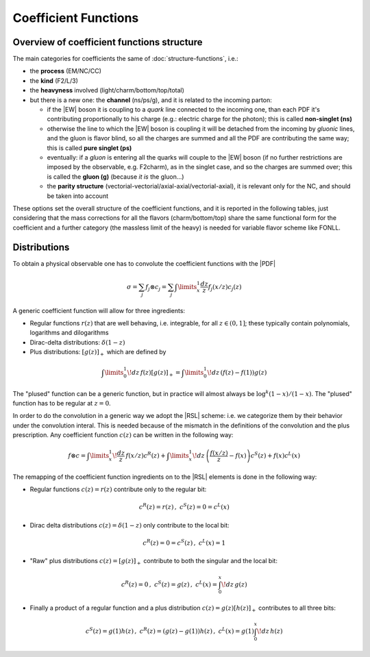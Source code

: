 Coefficient Functions
=====================

Overview of coefficient functions structure
-------------------------------------------

The main categories for coefficients the same of :doc:`structure-functions`, i.e.:

- the **process** (EM/NC/CC)
- the **kind** (F2/L/3)
- the **heavyness** involved (light/charm/bottom/top/total)
- but there is a new one: the **channel** (ns/ps/g), and it is related to the
  incoming parton:

  - if the |EW| boson it is coupling to a *quark* line connected to the incoming
    one, than each PDF it's contributing proportionally to his charge (e.g.:
    electric charge for the photon); this is called **non-singlet (ns)**
  - otherwise the line to which the |EW| boson is coupling it will be detached
    from the incoming  by *gluonic* lines, and the gluon is flavor blind, so
    all the charges are summed and all the PDF are contributing the same way;
    this is called **pure singlet (ps)**
  - eventually: if a *gluon* is entering all the quarks will couple to the |EW|
    boson (if no further restrictions are imposed by the observable, e.g.
    F2charm), as in the singlet case, and so the charges are summed over; this
    is called the **gluon (g)** (because *it is* the gluon...)
  - the **parity structure** (vectorial-vectorial/axial-axial/vectorial-axial),
    it is relevant only for the NC, and should be taken into account

These options set the overall structure of the coefficient functions, and it is
reported in the following tables, just considering that the mass corrections
for all the  flavors (charm/bottom/top) share the same functional form for the
coefficient and a further category (the massless limit of the heavy) is needed
for variable flavor scheme like FONLL.

.. csv-table:: NC coefficients
   :file: ./nc-coeffs.csv
   :delim: space
   :header-rows: 1
   :stub-columns: 1
   :align: center


.. csv-table:: CC coefficients
   :file: ./cc-coeffs.csv
   :delim: space
   :header-rows: 1
   :stub-columns: 1
   :align: center

Distributions
-------------

To obtain a physical observable one has to convolute the coefficient functions with the |PDF|

.. math ::
    \sigma = \sum_j f_j \otimes c_j = \sum_j \int\limits_x^1 \frac {dz}{z} f_j(x/z) c_j(z)


A generic coefficient function will allow for three ingredients:

- Regular functions :math:`r(z)` that are well behaving, i.e. integrable,
  for all :math:`z \in (0,1]`; these typically contain polynomials, logarithms
  and dilogarithms
- Dirac-delta distributions: :math:`\delta(1-z)`
- Plus distributions: :math:`\left[g(z)\right]_+` which are defined by

.. math ::
  \int\limits_0^1 \!dz\, f(z) \left[g(z)\right]_+ = \int\limits_0^1\!dz\, \left(f(z) - f(1)\right)g(z)

The "plused" function can be a generic function, but in practice will almost always be :math:`\log^k(1-x)/(1-x)`.
The "plused" function has to be regular at :math:`z=0`.

In order to do the convolution in a generic way we adopt the |RSL| scheme:
i.e. we categorize them by their behavior under the convolution interal. This is needed because
of the mismatch in the definitions of the convolution and the plus prescription.
Any coefficient function :math:`c(z)` can be written in the following way:

.. math ::
  f \otimes c = \int\limits_x^1 \! \frac{dz}{z} \, f(x/z) c^R(z) + \int\limits_x^1 \! dz \, \left(\frac{f(x/z)}{z} - f(x)\right) c^S(z) + f(x) c^L(x)

The remapping of the coefficient function ingredients on to the |RSL| elements is done in the
following way:

- Regular functions :math:`c(z) = r(z)` contribute only to the regular bit:

.. math ::
  c^R(z) = r(z)\,,~ c^S(z) = 0 = c^L(x)

- Dirac delta distributions :math:`c(z) = \delta(1-z)` only contribute to the local bit:

.. math ::
  c^R(z) = 0 = c^S(z)\,,~ c^L(x) = 1

- "Raw" plus distributions :math:`c(z) = \left[g(z)\right]_+` contribute to both the singular
  and the local bit:

.. math ::
  c^R(z) = 0\,,~ c^S(z) = g(z)\,,~ c^L(x) = \int_0^x\!dz\, g(z)

.. details :: derivation

  .. math ::
    f \otimes [g]_+ &= \int_x^1 \frac{dz}{z} f(x/z) \cdot \left[ g(z) \right]_+\\
    &= \int_0^1 \frac{dz}{z} f(x/z) \cdot \left[ g(z) \right]_+ - \int_0^x \frac{dz}{z} f(x/z) \cdot \left[ g(z) \right]_+\\
    &= \int_0^1\!dz\, \left(\frac{f(x/z)}{z} - f(x)\right) \cdot g(z) - \int_0^x\!dz\, \frac{f(x/z)}{z} \cdot g(z)\\
    &= \int_x^1\!dz\, \left(\frac{f(x/z)}{z} - f(x)\right) \cdot g(z) - f(x) \int_0^x\!dz\, g(z)\\
    &\Rightarrow c^R(z) = 0, c^S(z) = g(z), c^L(x) = \int_0^x\!dz\, g(z)

- Finally a product of a regular function and a plus distribution :math:`c(z) = g(z)\left[h(z)\right]_+`
  contributes to all three bits:

.. math ::
  c^S(z) = g(1)h(z)\,,~ c^R(z) = (g(z)-g(1))h(z)\,,~  c^L(x) = g(1)\int_0^x\!dz\, h(z)

.. details :: derivation

  .. math ::
      f\otimes c &= \int_x^1 \frac{dz}{z} f(x/z) g(z) \cdot \left[ h(z) \right]_+\\
      &= \int_0^1 \frac{dz}{z} f(x/z) g(z) \cdot \left[ h(z) \right]_+ - \int_0^x \frac{dz}{z} f(x/z) g(z) \cdot \left[ h(z) \right]_+\\
    &= \int_0^1 dz \left(\frac{f(x/z)g(z)}{z} - f(x)g(1)\right) \cdot h(z) - \int_0^x\!dz\, \frac{ f(x/z) g(z)}{z} \cdot h(z)\\
    &= \int_x^1 dz \left(\frac{f(x/z)g(z)}{z} - f(x)g(1)\right) \cdot h(z) - f(x) g(1) \int_0^xdz~ h(z)\\
    &= \int_x^1 dz \left(\frac{f(x/z)(g(z)+g(1)-g(1))}{z} - f(x)g(1)\right) \cdot h(z) - f(x) g(1) \int_0^xdz~ h(z)\\
    &= \int_x^1 dz \left(\frac{f(x/z)}{z} - f(x)\right)  g(1)\cdot h(z) + \int_x^1 dz \frac{f(x/z)(g(z)-g(1)))}{z} h(z)  - f(x) g(1) \int_0^xdz~ h(z)\\
    &= \int_x^1  \frac{dz}{ z} f(x/z)  g(1)\cdot \left[h(z)\right]_+ + \int_x^1 dz \frac{f(x/z)(g(z)-g(1)))}{z} h(z)\\
    &\Rightarrow c^S(z) = g(1)h(z), c^R(z) = (g(z)-g(1))h(z),  c^L(x) = g(1)\int_0^x\!dz\, h(z)
